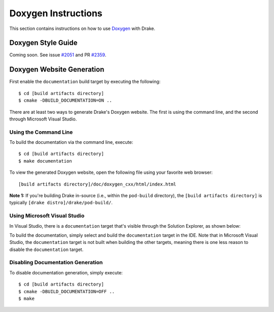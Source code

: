 .. _doxygen-instructions:

********************
Doxygen Instructions
********************

This section contains instructions on how to use
`Doxygen <http://www.stack.nl/~dimitri/doxygen/>`_ with Drake.

.. _doxygen-style-guide:

Doxygen Style Guide
===================

Coming soon. See issue
`#2051 <https://github.com/RobotLocomotion/drake/issues/2051>`_ and PR
`#2359 <https://github.com/RobotLocomotion/drake/pull/2359>`_.

.. _doxygen-generation:

Doxygen Website Generation
==========================

First enable the ``documentation`` build target by executing the following::

    $ cd [build artifacts directory]
    $ cmake -DBUILD_DOCUMENTATION=ON ..

There are at least two ways to generate Drake's Doxygen website. The first is
using the command line, and the second through Microsoft Visual Studio.

.. _doxygen-generation-command-line:

Using the Command Line
----------------------

To build the documentation via the command line, execute::

    $ cd [build artifacts directory]
    $ make documentation

To view the generated Doxygen website, open the following file using your
favorite web browser::

    [build artifacts directory]/doc/doxygen_cxx/html/index.html

**Note 1:** If you're building Drake in-source (i.e., within the ``pod-build``
directory), the ``[build artifacts directory]`` is typically
``[drake distro]/drake/pod-build/``.

.. _doxygen-generation-visual-studio:

Using Microsoft Visual Studio
-----------------------------

In Visual Studio, there is a ``documentation`` target that's visible through the
Solution Explorer, as shown below:

.. image:: images/doxygen_instructions/visual_studio_build_targets.png

To build the documentation, simply select and build the ``documentation`` target
in the IDE. Note that in Microsoft Visual Studio, the ``documentation`` target
is not built when building the other targets, meaning there is one less reason
to disable the ``documentation`` target.

.. _disable-doxygen-generation:

Disabling Documentation Generation
----------------------------------

To disable documentation generation, simply execute::

    $ cd [build artifacts directory]
    $ cmake -DBUILD_DOCUMENTATION=OFF ..
    $ make


